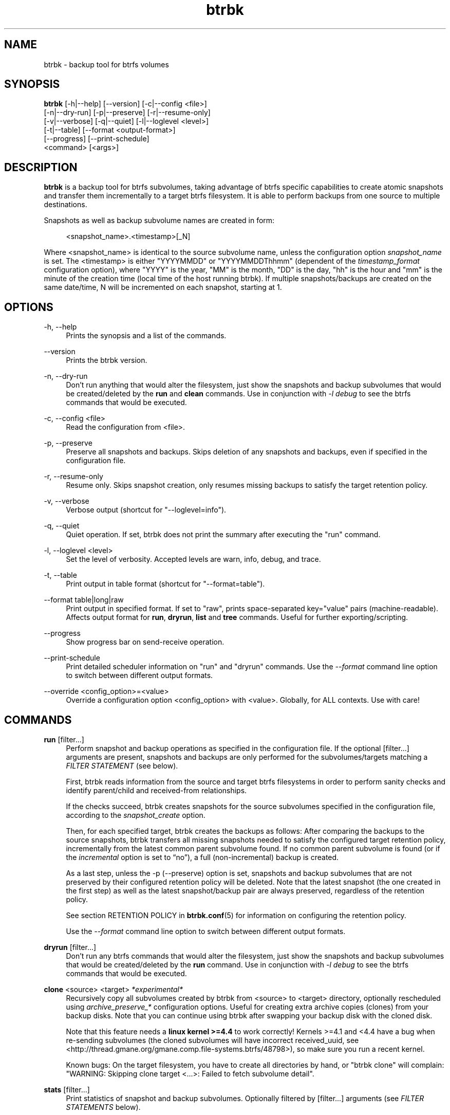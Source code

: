 .TH "btrbk" "1" "2016-04-14" "btrbk v0.23.0-dev" ""
.\" disable hyphenation
.nh
.\" disable justification (adjust text to left margin only)
.ad l
.SH NAME
btrbk \- backup tool for btrfs volumes
.SH SYNOPSIS
.nf
\fBbtrbk\fR [\-h|\-\-help] [\-\-version] [\-c|\-\-config <file>]
      [\-n|\-\-dry\-run] [\-p|\-\-preserve] [\-r|\-\-resume\-only]
      [\-v|\-\-verbose] [\-q|\-\-quiet] [\-l|\-\-loglevel <level>]
      [\-t|\-\-table] [\-\-format <output\-format>]
      [\-\-progress] [\-\-print\-schedule]
      <command> [<args>]
.fi
.SH DESCRIPTION
\fBbtrbk\fR is a backup tool for btrfs subvolumes, taking advantage of
btrfs specific capabilities to create atomic snapshots and transfer
them incrementally to a target btrfs filesystem. It is able to perform
backups from one source to multiple destinations.
.PP
Snapshots as well as backup subvolume names are created in form:
.PP
.RS 4
<snapshot_name>.<timestamp>[_N]
.RE
.PP
Where <snapshot_name> is identical to the source subvolume name,
unless the configuration option \fIsnapshot_name\fR is set. The
<timestamp> is either "YYYYMMDD" or "YYYYMMDDThhmm" (dependent of the
\fItimestamp_format\fR configuration option), where "YYYY" is the
year, "MM" is the month, "DD" is the day, "hh" is the hour and "mm" is
the minute of the creation time (local time of the host running
btrbk). If multiple snapshots/backups are created on the same
date/time, N will be incremented on each snapshot, starting at 1.
.SH OPTIONS
.PP
\-h, \-\-help
.RS 4
Prints the synopsis and a list of the commands.
.RE
.PP
\-\-version
.RS 4
Prints the btrbk version.
.RE
.PP
\-n, \-\-dry\-run
.RS 4
Don't run anything that would alter the filesystem, just show the
snapshots and backup subvolumes that would be created/deleted by the
\fBrun\fR and \fBclean\fR commands. Use in conjunction with \fI\-l
debug\fR to see the btrfs commands that would be executed.
.RE
.PP
\-c, \-\-config <file>
.RS 4
Read the configuration from <file>.
.RE
.PP
\-p, \-\-preserve
.RS 4
Preserve all snapshots and backups. Skips deletion of any snapshots
and backups, even if specified in the configuration file.
.RE
.PP
\-r, \-\-resume-only
.RS 4
Resume only. Skips snapshot creation, only resumes missing backups to
satisfy the target retention policy.
.RE
.PP
\-v, \-\-verbose
.RS 4
Verbose output (shortcut for "\-\-loglevel=info").
.RE
.PP
\-q, \-\-quiet
.RS 4
Quiet operation. If set, btrbk does not print the summary after
executing the "run" command.
.RE
.PP
\-l, \-\-loglevel <level>
.RS 4
Set the level of verbosity. Accepted levels are warn, info, debug,
and trace.
.RE
.PP
\-t, \-\-table
.RS 4
Print output in table format (shortcut for "--format=table").
.RE
.PP
\-\-format table|long|raw
.RS 4
Print output in specified format. If set to "raw", prints
space-separated key="value" pairs (machine-readable). Affects output
format for \fBrun\fR, \fBdryrun\fR, \fBlist\fR and \fBtree\fR
commands. Useful for further exporting/scripting.
.RE
.PP
\-\-progress
.RS 4
Show progress bar on send-receive operation.
.RE
.PP
\-\-print\-schedule
.RS 4
Print detailed scheduler information on "run" and "dryrun"
commands. Use the \fI\-\-format\fR command line option to switch
between different output formats.
.RE
.PP
\-\-override <config_option>=<value>
.RS 4
Override a configuration option <config_option> with <value>.
Globally, for ALL contexts. Use with care!
.RE
.SH COMMANDS
.PP
.B run
[filter...]
.RS 4
Perform snapshot and backup operations as specified in the
configuration file. If the optional [filter...] arguments are present,
snapshots and backups are only performed for the subvolumes/targets
matching a \fIFILTER STATEMENT\fR (see below).
.PP
First, btrbk reads information from the source and target btrfs
filesystems in order to perform sanity checks and identify
parent/child and received-from relationships.
.PP
If the checks succeed, btrbk creates snapshots for the source
subvolumes specified in the configuration file, according to the
\fIsnapshot_create\fR option.
.PP
Then, for each specified target, btrbk creates the backups as follows:
After comparing the backups to the source snapshots, btrbk transfers
all missing snapshots needed to satisfy the configured target
retention policy, incrementally from the latest common parent
subvolume found. If no common parent subvolume is found (or if the
\fIincremental\fR option is set to \[lq]no\[rq]), a full
(non-incremental) backup is created.
.PP
As a last step, unless the \-p (\-\-preserve) option is set, snapshots
and backup subvolumes that are not preserved by their configured
retention policy will be deleted. Note that the latest snapshot (the
one created in the first step) as well as the latest snapshot/backup
pair are always preserved, regardless of the retention policy.
.PP
See section RETENTION POLICY in
.BR btrbk.conf (5)
for information on configuring the retention policy.
.PP
Use the \fI\-\-format\fR command line option to switch between
different output formats.
.RE
.PP
.B dryrun
[filter...]
.RS 4
Don't run any btrfs commands that would alter the filesystem, just
show the snapshots and backup subvolumes that would be created/deleted
by the \fBrun\fR command. Use in conjunction with \fI\-l debug\fR to
see the btrfs commands that would be executed.
.RE
.PP
.B clone
<source> <target>
.I *experimental*
.RS 4
Recursively copy all subvolumes created by btrbk from <source> to
<target> directory, optionally rescheduled using
\fIarchive_preserve_*\fR configuration options. Useful for creating
extra archive copies (clones) from your backup disks. Note that you
can continue using btrbk after swapping your backup disk with the
cloned disk.
.PP
Note that this feature needs a \fBlinux kernel >=4.4\fR to work
correctly! Kernels >=4.1 and <4.4 have a bug when re-sending
subvolumes (the cloned subvolumes will have incorrect received_uuid,
see <http://thread.gmane.org/gmane.comp.file-systems.btrfs/48798>), so
make sure you run a recent kernel.
.PP
Known bugs: On the target filesystem, you have to create all
directories by hand, or "btrbk clone" will complain: "WARNING:
Skipping clone target <...>: Failed to fetch subvolume detail".
.RE
.PP
.B stats
[filter...]
.RS 4
Print statistics of snapshot and backup subvolumes. Optionally
filtered by [filter...] arguments (see \fIFILTER STATEMENTS\fR below).
.RE
.PP
.B list
<subcommand> [filter...]
.RS 4
Print information defined by <subcommand> in a tabular form. Optionally
filtered by [filter...] arguments (see \fIFILTER STATEMENTS\fR
below).
.PP
Available subcommands:
.TP 11
.B snapshots
All snapshots (and corresponding backups).
.PD 0
.TP 11
.B backups
All backups (and corresponding snapshots).
.TP 11
.B latest
Most recent common snapshot/backup pair, or most recent snapshot if no
common found.
.TP 11
.B config
Configured source/snapshot/target relations.
.TP 11
.B source
Configured source/snapshot relations.
.TP 11
.B volume
Configured volume sections.
.TP 11
.B target
Configured targets.
.PD
.PP
Use the \fI\-\-format\fR command line option to switch between
different output formats.
.RE
.PP
.B clean
[filter...]
.RS 4
Delete incomplete (garbled) backups. Incomplete backups can be left
behind on network errors or kill signals while a send/receive
operation is ongoing, and are identified by the "received_uuid" flag
not being set on a target (backup) subvolume.
.RE
.PP
.B usage
[filter...]
.RS 4
Print filesystem usage information for all source/target
volumes. Optionally filtered by [filter...] arguments (see \fIFILTER
STATEMENTS\fR below).
.RE
.PP
.B origin
<subvolume>
.RS 4
Print origin information for the given backup subvolume, showing the
parent-child relationship as well as the received-from information.
.RE
.PP
.B diff
<from> <to>
.RS 4
Print new files since subvolume <from> for subvolume <to>.
.RE
.PP
.B config
print|print-all
.RS 4
Prints the parsed configuration file. Use the \fI\-\-format\fR command
line option to switch between different output formats.
.RE
.SH FILTER STATEMENTS
Filter arguments are accepted in form:
.PP
[hostname:]<volume-directory>
.RS 4
Matches all subvolumes and targets of a \fIvolume\fR configuration
section.
.RE
.PP
[hostname:]<volume-directory>/<subvolume-name>
.RS 4
Matches the specified subvolume and all targets of a \fIsubvolume\fR
configuration section.
.RE
.PP
[hostname:]<target-directory>
.RS 4
Matches all targets of a \fItarget\fR configuration section.
.RE
.PP
[hostname:]<target-directory>/<snapshot-name>
.RS 4
Matches a single target of a \fItarget\fR section within a
\fIsubvolume\fR section with given <snapshot-name>.
.RE
.PP
<group-name>
.RS 4
Matches the \fIgroup\fR configuration option of a \fIvolume\fR,
\fIsubvolume\fR or \fItarget\fR section.
.RE
.PP
For convenience, [hostname:] can be specified as either "hostname:" or
"ssh://hostname/".
.SH FILES
.PP
/etc/btrbk.conf
.br
/etc/btrbk/btrbk.conf
.RS 4
Default configuration file. The file format and configuration options
are described in
.BR btrbk.conf (5).
.RE
.PD
.SH EXIT STATUS
\fBbtrbk\fR returns the following error codes:
.IP "0" 4
No problems occurred.
.IP "1" 4
Generic error code.
.IP "2" 4
Parse error: when parsing command-line options or configuration file.
.IP "10" 4
Backup abort: At least one backup task aborted.
.IP "255" 4
Script error.
.SH AVAILABILITY
Please refer to the btrbk project page \fBhttp://digint.ch/btrbk/\fR
for further details.
.SH SEE ALSO
.BR btrbk.conf (5),
.BR btrfs (1)
.PP
For more information about btrfs and incremental backups, see the web
site at https://btrfs.wiki.kernel.org/index.php/Incremental_Backup
.SH AUTHOR
Axel Burri <axel@tty0.ch>
